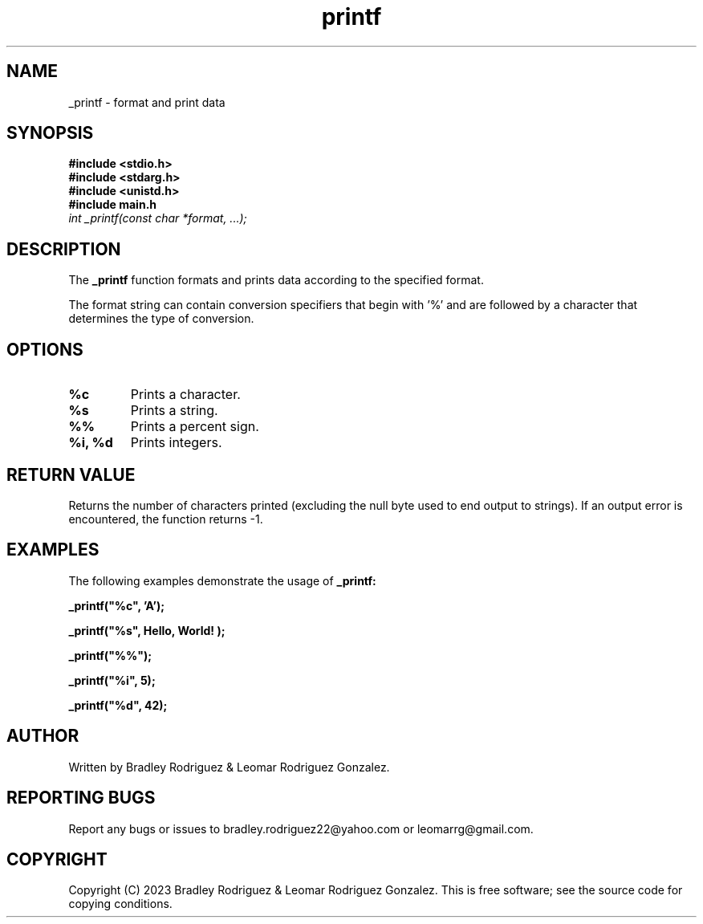 .TH printf "November 26, 2023" "v1.0" "_PRINTF MANUAL"

.SH NAME
_printf - format and print data

.SH SYNOPSIS
.B #include <stdio.h>
.br
.B #include <stdarg.h>
.br
.B #include <unistd.h>
.br
.B #include "main.h"
.br
.I int _printf(const char *format, ...);

.SH DESCRIPTION
The
.B _printf
function formats and prints data according to the specified format.
.P
The format string can contain conversion specifiers that begin with '%'
and are followed by a character that determines the type of conversion.

.SH OPTIONS
.TP
.B %c
Prints a character.
.TP
.B %s
Prints a string.
.TP
.B %%
Prints a percent sign.
.TP
.B %i, %d
Prints integers.

.SH RETURN VALUE
Returns the number of characters printed (excluding the null byte used to
end output to strings). If an output error is encountered, the function returns -1.

.SH EXAMPLES
The following examples demonstrate the usage of
.B _printf:

.B _printf("%c", 'A');

.B _printf("%s", "Hello, World!");

.B _printf("%%");

.B _printf("%i", 5);

.B _printf("%d", 42);

.SH AUTHOR
Written by Bradley Rodriguez & Leomar Rodriguez Gonzalez.

.SH REPORTING BUGS
Report any bugs or issues to bradley.rodriguez22@yahoo.com or leomarrg@gmail.com.

.SH COPYRIGHT
Copyright (C) 2023 Bradley Rodriguez & Leomar Rodriguez Gonzalez.
This is free software; see the source code for copying conditions.
